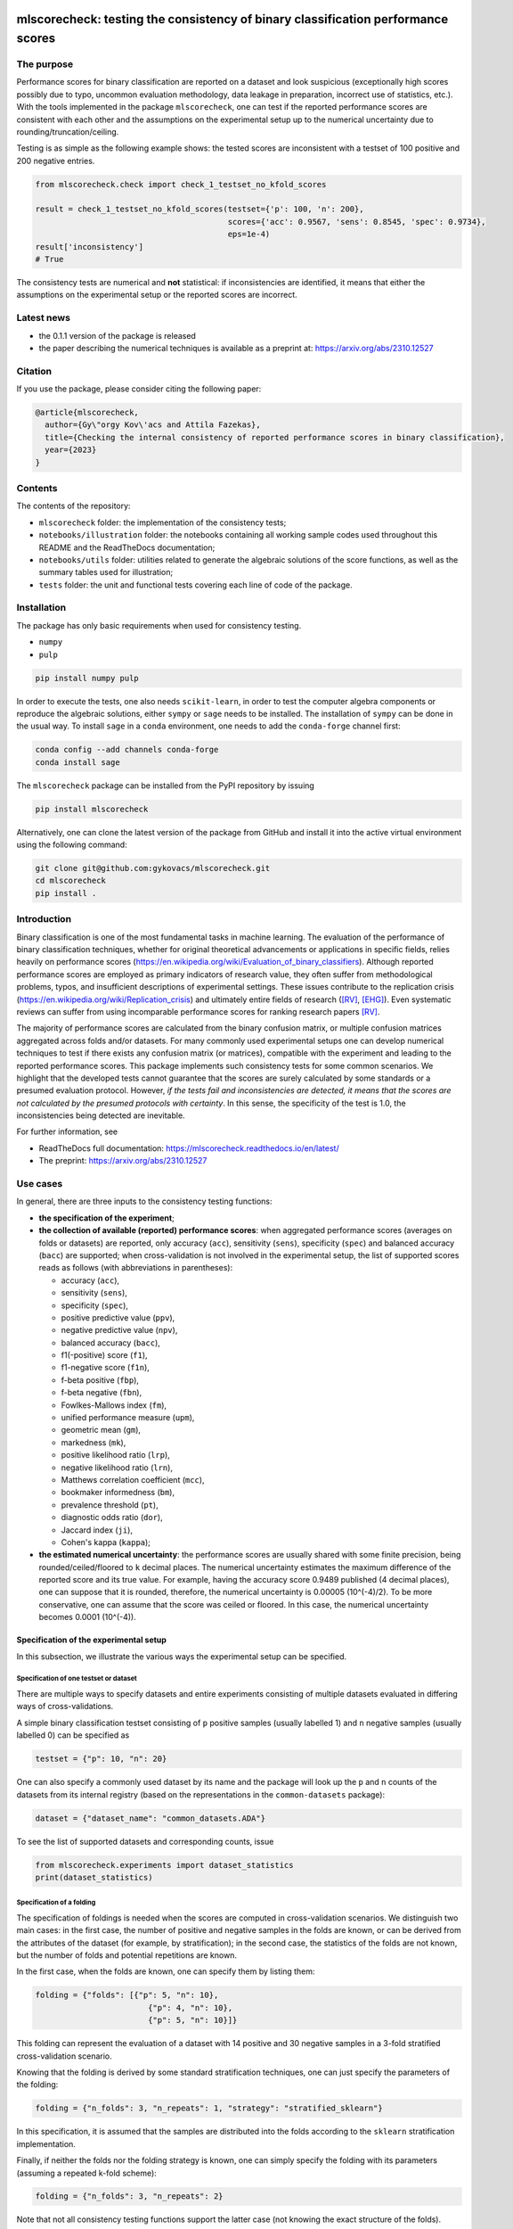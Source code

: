 .. -*- mode: rst -*-

|GitHub|_ |Codecov|_ |pylint|_ |ReadTheDocs|_ |PythonVersion|_ |PyPi|_ |License|_ |Gitter|_


.. |GitHub| image:: https://github.com/gykovacs/mlscorecheck/workflows/Python%20package/badge.svg?branch=main
.. _GitHub: https://github.com/gykovacs/mlscorecheck/workflows/Python%20package/badge.svg?branch=main

.. |Codecov| image:: https://codecov.io/gh/FalseNegativeLab/mlscorecheck/graph/badge.svg?token=27TEFPV0P7
.. _Codecov: https://codecov.io/gh/FalseNegativeLab/mlscorecheck

.. |pylint| image:: https://img.shields.io/badge/pylint-10.0-brightgreen
.. _pylint: https://img.shields.io/badge/pylint-10.0-brightgreen

.. |ReadTheDocs| image:: https://readthedocs.org/projects/mlscorecheck/badge/?version=latest
.. _ReadTheDocs: https://mlscorecheck.readthedocs.io/en/latest/?badge=latest

.. |PythonVersion| image:: https://img.shields.io/badge/python-3.9%20%7C%203.10%20%7C%203.11-brightgreen
.. _PythonVersion: https://img.shields.io/badge/python-3.8%20%7C%203.9%20%7C%203.10%20%7C%203.11-brightgreen

.. |PyPi| image:: https://badge.fury.io/py/mlscorecheck.svg
.. _PyPi: https://badge.fury.io/py/mlscorecheck

.. |License| image:: https://img.shields.io/badge/license-MIT-brightgreen
.. _License: https://img.shields.io/badge/license-MIT-brightgreen

.. |Gitter| image:: https://badges.gitter.im/mlscorecheck.svg
.. _Gitter: https://app.gitter.im/#/room/!AmkvUevcfkobbwcNWS:gitter.im

mlscorecheck: testing the consistency of binary classification performance scores
*********************************************************************************

The purpose
===========

Performance scores for binary classification are reported on a dataset and look suspicious (exceptionally high scores possibly due to typo, uncommon evaluation methodology, data leakage in preparation, incorrect use of statistics, etc.). With the tools implemented in the package ``mlscorecheck``, one can test if the reported performance scores are consistent with each other and the assumptions on the experimental setup up to the numerical uncertainty due to rounding/truncation/ceiling.

Testing is as simple as the following example shows: the tested scores are inconsistent with a testset of 100 positive and 200 negative entries.

.. code-block:: Python

    from mlscorecheck.check import check_1_testset_no_kfold_scores

    result = check_1_testset_no_kfold_scores(testset={'p': 100, 'n': 200},
                                             scores={'acc': 0.9567, 'sens': 0.8545, 'spec': 0.9734},
                                             eps=1e-4)
    result['inconsistency']
    # True

The consistency tests are numerical and **not** statistical: if inconsistencies are identified, it means that either the assumptions on the experimental setup or the reported scores are incorrect.

Latest news
===========

* the 0.1.1 version of the package is released
* the paper describing the numerical techniques is available as a preprint at: https://arxiv.org/abs/2310.12527

Citation
========

If you use the package, please consider citing the following paper:

.. code-block:: BibTex

  @article{mlscorecheck,
    author={Gy\"orgy Kov\'acs and Attila Fazekas},
    title={Checking the internal consistency of reported performance scores in binary classification},
    year={2023}
  }

Contents
========

The contents of the repository:

* ``mlscorecheck`` folder: the implementation of the consistency tests;
* ``notebooks/illustration`` folder: the notebooks containing all working sample codes used throughout this README and the ReadTheDocs documentation;
* ``notebooks/utils`` folder: utilities related to generate the algebraic solutions of the score functions, as well as the summary tables used for illustration;
* ``tests`` folder: the unit and functional tests covering each line of code of the package.

Installation
============

The package has only basic requirements when used for consistency testing.

* ``numpy``
* ``pulp``

.. code-block:: bash

    pip install numpy pulp

In order to execute the tests, one also needs ``scikit-learn``, in order to test the computer algebra components or reproduce the algebraic solutions, either ``sympy`` or ``sage`` needs to be installed. The installation of ``sympy`` can be done in the usual way. To install ``sage`` in a ``conda`` environment, one needs to add the ``conda-forge`` channel first:

.. code-block:: bash

    conda config --add channels conda-forge
    conda install sage

The ``mlscorecheck`` package can be installed from the PyPI repository by issuing

.. code-block:: bash

    pip install mlscorecheck

Alternatively, one can clone the latest version of the package from GitHub and install it into the active virtual environment using the following command:

.. code-block:: bash

    git clone git@github.com:gykovacs/mlscorecheck.git
    cd mlscorecheck
    pip install .


Introduction
============

Binary classification is one of the most fundamental tasks in machine learning. The evaluation of the performance of binary classification techniques, whether for original theoretical advancements or applications in specific fields, relies heavily on performance scores (https://en.wikipedia.org/wiki/Evaluation_of_binary_classifiers). Although reported performance scores are employed as primary indicators of research value, they often suffer from methodological problems, typos, and insufficient descriptions of experimental settings. These issues contribute to the replication crisis (https://en.wikipedia.org/wiki/Replication_crisis) and ultimately entire fields of research ([RV]_, [EHG]_). Even systematic reviews can suffer from using incomparable performance scores for ranking research papers [RV]_.

The majority of performance scores are calculated from the binary confusion matrix, or multiple confusion matrices aggregated across folds and/or datasets. For many commonly used experimental setups one can develop numerical techniques to test if there exists any confusion matrix (or matrices), compatible with the experiment and leading to the reported performance scores. This package implements such consistency tests for some common scenarios. We highlight that the developed tests cannot guarantee that the scores are surely calculated by some standards or a presumed evaluation protocol. However, *if the tests fail and inconsistencies are detected, it means that the scores are not calculated by the presumed protocols with certainty*. In this sense, the specificity of the test is 1.0, the inconsistencies being detected are inevitable.

For further information, see

* ReadTheDocs full documentation: https://mlscorecheck.readthedocs.io/en/latest/
* The preprint: https://arxiv.org/abs/2310.12527

Use cases
=========

In general, there are three inputs to the consistency testing functions:

* **the specification of the experiment**;
* **the collection of available (reported) performance scores**: when aggregated performance scores (averages on folds or datasets) are reported, only accuracy (``acc``), sensitivity (``sens``), specificity (``spec``) and balanced accuracy (``bacc``) are supported; when cross-validation is not involved in the experimental setup, the list of supported scores reads as follows (with abbreviations in parentheses):

  * accuracy (``acc``),
  * sensitivity (``sens``),
  * specificity (``spec``),
  * positive predictive value (``ppv``),
  * negative predictive value (``npv``),
  * balanced accuracy (``bacc``),
  * f1(-positive) score (``f1``),
  * f1-negative score (``f1n``),
  * f-beta positive (``fbp``),
  * f-beta negative (``fbn``),
  * Fowlkes-Mallows index (``fm``),
  * unified performance measure (``upm``),
  * geometric mean (``gm``),
  * markedness (``mk``),
  * positive likelihood ratio (``lrp``),
  * negative likelihood ratio (``lrn``),
  * Matthews correlation coefficient (``mcc``),
  * bookmaker informedness (``bm``),
  * prevalence threshold (``pt``),
  * diagnostic odds ratio (``dor``),
  * Jaccard index (``ji``),
  * Cohen's kappa (``kappa``);

* **the estimated numerical uncertainty**: the performance scores are usually shared with some finite precision, being rounded/ceiled/floored to ``k`` decimal places. The numerical uncertainty estimates the maximum difference of the reported score and its true value. For example, having the accuracy score 0.9489 published (4 decimal places), one can suppose that it is rounded, therefore, the numerical uncertainty is 0.00005 (10^(-4)/2). To be more conservative, one can assume that the score was ceiled or floored. In this case, the numerical uncertainty becomes 0.0001 (10^(-4)).

Specification of the experimental setup
---------------------------------------

In this subsection, we illustrate the various ways the experimental setup can be specified.

Specification of one testset or dataset
^^^^^^^^^^^^^^^^^^^^^^^^^^^^^^^^^^^^^^^

There are multiple ways to specify datasets and entire experiments consisting of multiple datasets evaluated in differing ways of cross-validations.

A simple binary classification testset consisting of ``p`` positive samples (usually labelled 1) and ``n`` negative samples (usually labelled 0) can be specified as

.. code-block:: Python

    testset = {"p": 10, "n": 20}

One can also specify a commonly used dataset by its name and the package will look up the ``p`` and ``n`` counts of the datasets from its internal registry (based on the representations in the ``common-datasets`` package):

.. code-block:: Python

    dataset = {"dataset_name": "common_datasets.ADA"}

To see the list of supported datasets and corresponding counts, issue

.. code-block:: Python

    from mlscorecheck.experiments import dataset_statistics
    print(dataset_statistics)

Specification of a folding
^^^^^^^^^^^^^^^^^^^^^^^^^^

The specification of foldings is needed when the scores are computed in cross-validation scenarios. We distinguish two main cases: in the first case, the number of positive and negative samples in the folds are known, or can be derived from the attributes of the dataset (for example, by stratification); in the second case, the statistics of the folds are not known, but the number of folds and potential repetitions are known.

In the first case, when the folds are known, one can specify them by listing them:

.. code-block:: Python

    folding = {"folds": [{"p": 5, "n": 10},
                            {"p": 4, "n": 10},
                            {"p": 5, "n": 10}]}

This folding can represent the evaluation of a dataset with 14 positive and 30 negative samples in a 3-fold stratified cross-validation scenario.

Knowing that the folding is derived by some standard stratification techniques, one can just specify the parameters of the folding:

.. code-block:: Python

    folding = {"n_folds": 3, "n_repeats": 1, "strategy": "stratified_sklearn"}

In this specification, it is assumed that the samples are distributed into the folds according to the ``sklearn`` stratification implementation.

Finally, if neither the folds nor the folding strategy is known, one can simply specify the folding with its parameters (assuming a repeated k-fold scheme):

.. code-block:: Python

    folding = {"n_folds": 3, "n_repeats": 2}

Note that not all consistency testing functions support the latter case (not knowing the exact structure of the folds).

Specification of an evaluation
^^^^^^^^^^^^^^^^^^^^^^^^^^^^^^

A dataset and a folding constitute an *evaluation*, and many of the test functions take evaluations as parameters describing the scenario:

.. code-block:: Python

    evaluation = {"dataset": {"p": 10, "n": 50},
                    "folding": {"n_folds": 5, "n_repeats": 1,
                                "strategy": "stratified_sklearn"}}

Testing the consistency of performance scores
---------------------------------------------

Numerous experimental setups are supported by the package. In this section we go through them one by one giving some examples of possible use cases.

We emphasize again, that the tests are designed to detect inconsistencies. If the resulting ``inconsistency`` flag is ``False``, the scores can still be calculated in non-standard ways. However, **if the resulting ``inconsistency`` flag is ``True``, it conclusively indicates that inconsistencies are detected, and the reported scores could not be the outcome of the presumed experiment**.

A note on the *Score of Means* and *Mean of Scores* aggregations
^^^^^^^^^^^^^^^^^^^^^^^^^^^^^^^^^^^^^^^^^^^^^^^^^^^^^^^^^^^^^^^^

When it comes to the aggregation of scores (either over multiple folds, multiple datasets or both), there are two approaches in the literature. In the *Mean of Scores* (MoS) scenario, the scores are calculated for each fold/dataset, and the mean of the scores is determined as the score characterizing the entire experiment. In the *Score of Means* (SoM) approach, first the overall confusion matrix is determined, and then the scores are calculated based on these total figures. The advantage of the MoS approach over SoM is that it is possible to estimate the standard deviation of the scores, however, its disadvantage is that the average of non-linear scores might be distorted and some score might become undefined on when the folds are extremely small (typically in the case of small and imbalanced data).

The two types of tests
^^^^^^^^^^^^^^^^^^^^^^

In the context of a single testset or a Score of Means (SoM) aggregation, which results in one confusion matrix, one can systematically iterate through all potential confusion matrices to assess whether any of them can generate the reported scores within the specified numerical uncertainty. To expedite this process, the test leverages interval arithmetic. The test supports the performance scores ``acc``, ``sens``, ``spec``, ``ppv``, ``npv``, ``bacc``, ``f1``, ``f1n``, ``fbp``, ``fbn``, ``fm``, ``upm``, ``gm``, ``mk``, ``lrp``, ``lrn``, ``mcc``, ``bm``, ``pt``, ``dor``, ``ji``, ``kappa``. Note that when the f-beta positive or f-beta negative scores are used, one also needs to specify the ``beta_positive`` or ``beta_negative`` parameters.

With a MoS type of aggregation, only the averages of scores over folds or datasets are available. In this case, it is feasible to reconstruct fold-level or dataset-level confusion matrices for the linear scores ``acc``, ``sens``, ``spec`` and ``bacc`` using linear integer programming. These tests formulate a linear integer program based on the reported scores and the experimental setup, and check if the program is feasible to produce the reported values within the estimated numerical uncertainties.

1 testset with no k-fold
^^^^^^^^^^^^^^^^^^^^^^^^

A scenario like this is having one single test set to which classification is applied and the scores are computed from the resulting confusion matrix. For example, given a test image, which is segmented and the scores of the segmentation (as a binary classification of pixels) are calculated and reported.

In the example below, the scores are artificially generated to be consistent, and accordingly, the test did not identify inconsistencies at the ``1e-2`` level of numerical uncertainty.

.. code-block:: Python

    from mlscorecheck.check import check_1_testset_no_kfold_scores

    testset = {'p': 530, 'n': 902}

    scores = {'acc': 0.62, 'sens': 0.22, 'spec': 0.86, 'f1p': 0.3, 'fm': 0.32}

    result = check_1_testset_no_kfold_scores(testset=testset,
                                            scores=scores,
                                            eps=1e-2)
    result['inconsistency']
    # False

The interpretation of the outcome is that given a testset containing 530 positive and 902 negative samples, the reported scores *can* be the outcome of an evaluation. In the ``result`` structure one can find further information about the test. Namely, under the key ``n_valid_tptn_pairs`` one finds the number of ``tp`` and ``tn`` combinations which can lead to the reported performance scores with the given numerical uncertainty.

If one of the scores is altered, like accuracy is changed to 0.92, the configuration becomes infeasible:

.. code-block:: Python

    scores = {'acc': 0.92, 'sens': 0.22, 'spec': 0.86, 'f1p': 0.3, 'fm': 0.32}

    result = check_1_testset_no_kfold_scores(testset=testset,
                                            scores=scores,
                                            eps=1e-2)
    result['inconsistency']
    # True

As the ``inconsistency`` flag shows, here inconsistencies were identified, there are no such ``tp`` and ``tn`` combinations which would end up with the reported scores. Either the assumption on the properties of the dataset, or the scores are incorrect.

1 dataset with k-fold, mean-of-scores (MoS)
^^^^^^^^^^^^^^^^^^^^^^^^^^^^^^^^^^^^^^^^^^^

This scenario is the most common in the literature. A classification technique is executed to each fold in a (repeated) k-fold scenario, the scores are calculated for each fold, and the average of the scores is reported with some numerical uncertainty due to rounding/ceiling/flooring. Because of the averaging, this test supports only the linear scores (``acc``, ``sens``, ``spec``, ``bacc``) which usually are among the most commonly reported scores. The test constructs a linear integer program describing the scenario with the true positive and true negative parameters of all folds and checks its feasibility.

In the example below, a consistent set of figures is tested:

.. code-block:: Python

    from mlscorecheck.check import check_1_dataset_known_folds_mos_scores

    dataset = {'p': 126, 'n': 131}
    folding = {'folds': [{'p': 52, 'n': 94}, {'p': 74, 'n': 37}]}

    scores = {'acc': 0.573, 'sens': 0.768, 'bacc': 0.662}

    result = check_1_dataset_known_folds_mos_scores(dataset=dataset,
                                                    folding=folding,
                                                    scores=scores,
                                                    eps=1e-3)
    result['inconsistency']
    # False

As indicated by the output flag, no inconsistencies were identified. The ``result`` dictionary contains some further details of the test. Most notably, under the ``lp_status`` key, one can find the status of the linear programming solver. Additionally, under the ``lp_configuration`` key, one can find the values of all true positive and true negative variables in all folds at the time of the termination of the solver. Furthermore, all scores are calculated for the individual folds and the entire dataset, as well.

If one of the scores is adjusted, for example, sensitivity is changed to 0.568, the configuration becomes infeasible:

.. code-block:: Python

    scores = {'acc': 0.573, 'sens': 0.568, 'bacc': 0.662}
    result = check_1_dataset_known_folds_mos_scores(dataset=dataset,
                                                    folding=folding,
                                                    scores=scores,
                                                    eps=1e-3)
    result['inconsistency']
    # True

Finally, we mention that if there are hints for bounds on the scores in the folds (for example, when the minimum and maximum scores across the folds are reported), one can add these figures to strengthen the test. In the next example, score bounds on accuracy have been added to each fold. This means the test checks if the reported scores can be achieved
with a true positive and true negative configuration with the specified lower and upper bounds for the scores in the individual folds:

.. code-block:: Python

    dataset = {'dataset_name': 'common_datasets.glass_0_1_6_vs_2'}
    folding = {'n_folds': 4, 'n_repeats': 2, 'strategy': 'stratified_sklearn'}

    scores = {'acc': 0.9, 'spec': 0.9, 'sens': 0.6, 'bacc': 0.1, 'f1': 0.95}

    result = check_1_dataset_known_folds_mos_scores(dataset=dataset,
                                                    folding=folding,
                                                    fold_score_bounds={'acc': (0.8, 1.0)},
                                                    scores=scores,
                                                    eps=1e-2,
                                                    numerical_tolerance=1e-6)
    result['inconsistency']
    # True

Note that in this example, although ``f1`` is provided, it is completely ignored as the aggregated tests work only for the four linear scores.

1 dataset with kfold score-of-means (SoM)
^^^^^^^^^^^^^^^^^^^^^^^^^^^^^^^^^^^^^^^^^

When the scores are calculated in the Score-of-Means (SoM) manner in a k-fold scenario, it means that the total confusion matrix of all folds is calculated first, and then the score formulas are applied to it. The only difference compared to the "1 testset no kfold" scenario is that the number of repetitions of the k-fold scheme multiples the ``p`` and ``n`` statistics of the dataset, but the actual structure of the folds is irrelevant. The result of the analysis is structured similarly to the "1 testset no kfold" case.

For example, testing a consistent scenario:

.. code-block:: Python

    from mlscorecheck.check import check_1_dataset_som_scores

    dataset = {'dataset_name': 'common_datasets.monk-2'}
    folding = {'n_folds': 4, 'n_repeats': 3, 'strategy': 'stratified_sklearn'}

    scores = {'spec': 0.668, 'npv': 0.744, 'ppv': 0.667,
                'bacc': 0.706, 'f1p': 0.703, 'fm': 0.704}

    result = check_1_dataset_som_scores(dataset=dataset,
                                        folding=folding,
                                        scores=scores,
                                        eps=1e-3)
    result['inconsistency']
    # False

If one of the scores is adjusted, for example, negative predictive value is changed to 0.754, the configuration becomes inconsistent:

.. code-block:: Python

    scores = {'spec': 0.668, 'npv': 0.754, 'ppv': 0.667,
            'bacc': 0.706, 'f1p': 0.703, 'fm': 0.704}

    result = check_1_dataset_som_scores(dataset=dataset,
                                        folding=folding,
                                        scores=scores,
                                        eps=1e-3)
    result['inconsistency']
    # True

n datasets with k-folds, SoM over datasets and SoM over folds
^^^^^^^^^^^^^^^^^^^^^^^^^^^^^^^^^^^^^^^^^^^^^^^^^^^^^^^^^^^^^

Again, the scenario is similar to the "1 dataset k-fold SoM" scenario, except there is another level of aggregation over datasets, and one single confusion matrix is determined for the entire experiment and the scores are calculated from that. In this scenario a list of evaluations need to be specified. The output of the test is structured similarly as in the "1 dataset k-fold SoM" case, there is a top level ``inconsistency`` flag indicating if inconsistency has been detected. In the following example, a consistent case is prepared with two datasets.

.. code-block:: Python

    from mlscorecheck.check import check_n_datasets_som_kfold_som_scores

    evaluation0 = {'dataset': {'p': 389, 'n': 630},
                    'folding': {'n_folds': 5, 'n_repeats': 2,
                                'strategy': 'stratified_sklearn'}}
    evaluation1 = {'dataset': {'dataset_name': 'common_datasets.saheart'},
                    'folding': {'n_folds': 5, 'n_repeats': 2,
                                'strategy': 'stratified_sklearn'}}
    evaluations = [evaluation0, evaluation1]

    scores = {'acc': 0.631, 'sens': 0.341, 'spec': 0.802, 'f1p': 0.406, 'fm': 0.414}

    result = check_n_datasets_som_kfold_som_scores(scores=scores,
                                                    evaluations=evaluations,
                                                    eps=1e-3)
    result['inconsistency']
    # False

However, if one of the scores is adjusted a little, like accuracy is changed to 0.731, the configuration becomes inconsistent:

.. code-block:: Python

    scores = {'acc': 0.731, 'sens': 0.341, 'spec': 0.802, 'f1p': 0.406, 'fm': 0.414}

    result = check_n_datasets_som_kfold_som_scores(scores=scores,
                                                    evaluations=evaluations,
                                                    eps=1e-3)
    result['inconsistency']
    # True

n datasets with k-folds, MoS over datasets and SoM over folds
^^^^^^^^^^^^^^^^^^^^^^^^^^^^^^^^^^^^^^^^^^^^^^^^^^^^^^^^^^^^^

This scenario is about performance scores calculated for each dataset individually by the SoM aggregation in any k-folding strategy, and then the scores are aggregated across the datasets in the MoS manner. Because of the overall averaging, one cannot do inference about the non-linear scores, only the four linear scores are supported (``acc``, ``sens``, ``spec``, ``bacc``), and the scores are checked by linear programming. Similarly as before, the specification of a list of evaluations is needed. In the following example a consistent scenario is tested, with score bounds also specified on the datasets:

.. code-block:: Python

    from mlscorecheck.check import check_n_datasets_mos_kfold_som_scores

    evaluation0 = {'dataset': {'p': 39, 'n': 822},
                    'folding': {'n_folds': 5, 'n_repeats': 3,
                                'strategy': 'stratified_sklearn'}}
    evaluation1 = {'dataset': {'dataset_name': 'common_datasets.winequality-white-3_vs_7'},
                    'folding': {'n_folds': 5, 'n_repeats': 3,
                                'strategy': 'stratified_sklearn'}}
    evaluations = [evaluation0, evaluation1]

    scores = {'acc': 0.312, 'sens': 0.45, 'spec': 0.312, 'bacc': 0.381}

    result = check_n_datasets_mos_kfold_som_scores(evaluations=evaluations,
                                                    dataset_score_bounds={'acc': (0.0, 0.5)},
                                                    eps=1e-4,
                                                    scores=scores)
    result['inconsistency']
    # False

However, if one of the scores is adjusted a little (accuracy changed to 0.412 and the score bounds also changed), the configuration becomes infeasible:

.. code-block:: Python

    scores = {'acc': 0.412, 'sens': 0.45, 'spec': 0.312, 'bacc': 0.381}
    result = check_n_datasets_mos_kfold_som_scores(evaluations=evaluations,
                                                    dataset_score_bounds={'acc': (0.5, 1.0)},
                                                    eps=1e-4,
                                                    scores=scores)
    result['inconsistency']
    # True

The output is structured similarly to the '1 dataset k-folds MoS' case, one can query the status of the solver by the key ``lp_status`` and the actual configuration of the variables by the ``lp_configuration`` key. If there are hints on the minimum and maximum scores across the datasets, one can add those bounds through the ``dataset_score_bounds`` parameter to strengthen the test.

n datasets with k-folds, MoS over datasets and MoS over folds
^^^^^^^^^^^^^^^^^^^^^^^^^^^^^^^^^^^^^^^^^^^^^^^^^^^^^^^^^^^^^

In this scenario, scores are calculated in the MoS manner for each dataset, and then aggregated again across the datasets. Again, because of the averaging, only the four linear scores (``acc``, ``sens``, ``spec``, ``bacc``) are supported. In the following example a consistent scenario is checked with three datasets and without score bounds specified at any level:

.. code-block:: Python

    from mlscorecheck.check import check_n_datasets_mos_known_folds_mos_scores

    evaluation0 = {'dataset': {'p': 118, 'n': 95},
                    'folding': {'folds': [{'p': 22, 'n': 23}, {'p': 96, 'n': 72}]}}
    evaluation1 = {'dataset': {'p': 781, 'n': 423},
                    'folding': {'folds': [{'p': 300, 'n': 200}, {'p': 481, 'n': 223}]}}
    evaluations = [evaluation0, evaluation1]

    scores = {'acc': 0.61, 'sens': 0.709, 'spec': 0.461, 'bacc': 0.585}

    result = check_n_datasets_mos_known_folds_mos_scores(evaluations=evaluations,
                                                        scores=scores,
                                                        eps=1e-3)
    result['inconsistency']
    # False

Again, the details of the analysis are accessible under the ``lp_status`` and ``lp_configuration`` keys. Adding an adjustment to the scores (turning accuracy to 0.71), the configuration becomes infeasible:

.. code-block:: Python

    scores = {'acc': 0.71, 'sens': 0.709, 'spec': 0.461}

    result = check_n_datasets_mos_known_folds_mos_scores(evaluations=evaluations,
                                                        scores=scores,
                                                        eps=1e-3)
    result['inconsistency']
    # True

If there are hints on the minimum and maximum scores across the datasets, one can add those bounds through the ``dataset_score_bounds`` parameter to strengthen the test.

Not knowing the mode of aggregation
-----------------------------------

The biggest challenge with aggregated scores is that the ways of aggregation at the dataset and experiment level are rarely disclosed explicitly. Even in this case the tools presented in the previous section can be used since there are hardly any further ways of meaningful averaging than (MoS on folds, MoS on datasets), (SoM on folds, MoS on datasets), (SoM on folds, SoM on datasets), hence, if a certain set of scores is inconsistent with each of these possibilities, one can safely say that the results do not satisfy the reasonable expectations.

Not knowing the k-folding scheme
--------------------------------

In many cases, it is not stated explicitly if stratification was applied or not, only the use of k-fold is phrased in papers. Not knowing the folding structure, the MoS aggregated tests cannot be used. However, if the cardinality of the minority class is not too big (a couple of dozens), then all potential k-fold configurations can be generated, and the MoS tests can be applied to each. If the scores are inconsistent with each, it means that no k-fold could result the scores. There are two functions supporting these exhaustive tests, one for the dataset level, and one for the experiment level.

Given a dataset and knowing that k-fold cross-validation was applied with MoS aggregation, but stratification is not mentioned, the following sample code demonstrates the use of the exhaustive test, with a consistent setup:

.. code-block:: Python

    from mlscorecheck.check import check_1_dataset_unknown_folds_mos_scores

    dataset = {'p': 126, 'n': 131}
    folding = {'n_folds': 2, 'n_repeats': 1}

    scores = {'acc': 0.573, 'sens': 0.768, 'bacc': 0.662}

    result = check_1_dataset_unknown_folds_mos_scores(dataset=dataset,
                                                        folding=folding,
                                                        scores=scores,
                                                        eps=1e-3)
    result['inconsistency']
    # False

If the balanced accuracy score is adjusted to 0.862, the configuration becomes infeasible:

.. code-block:: Python

    scores = {'acc': 0.573, 'sens': 0.768, 'bacc': 0.862}

    result = check_1_dataset_unknown_folds_mos_scores(dataset=dataset,
                                                        folding=folding,
                                                        scores=scores,
                                                        eps=1e-3)
    result['inconsistency']
    # True

In the result of the tests, under the key ``details`` one can find the results for all possible fold combinations.

The following scenario is similar in the sense that MoS aggregation is applied to multiple datasets with unknown folding:

.. code-block:: Python

    from mlscorecheck.check import check_n_datasets_mos_unknown_folds_mos_scores

    evaluation0 = {'dataset': {'p': 13, 'n': 73},
                    'folding': {'n_folds': 4, 'n_repeats': 1}}
    evaluation1 = {'dataset': {'p': 7, 'n': 26},
                    'folding': {'n_folds': 3, 'n_repeats': 1}}
    evaluations = [evaluation0, evaluation1]

    scores = {'acc': 0.357, 'sens': 0.323, 'spec': 0.362, 'bacc': 0.343}

    result = check_n_datasets_mos_unknown_folds_mos_scores(evaluations=evaluations,
                                                            scores=scores,
                                                            eps=1e-3)
    result['inconsistency']
    # False

The setup is consistent. However, if the balanced accuracy is changed to 0.9, the configuration becomes infeasible:

.. code-block:: Python

    scores = {'acc': 0.357, 'sens': 0.323, 'spec': 0.362, 'bacc': 0.9}

    result = check_n_datasets_mos_unknown_folds_mos_scores(evaluations=evaluations,
                                                            scores=scores,
                                                            eps=1e-3)
    result['inconsistency']
    # True

Test bundles
============

Certain fields have unique, systematic and recurring problems in terms of evaluation methodologies. The aim of this part of the package is to provide bundles of consistency tests for the most typical scenarios of a field.

Experts in various fields are kindly invited to contribute further test bundles to the package.


Retinal vessel segmentation
---------------------------

The segmentation of the vasculature in retinal images [RV]_ gained enormous interest in the recent decades. Typically, the authors have the option to include or exclude certain parts of the images (the pixels outside the Field-of-View), making the reported scores incomparable. (For more details see [RV]_.) To facilitate the meaningful comparison, evaluation and interpretation of reported scores, we provide two functions to check the internal consistency of scores reported for the DRIVE retinal vessel segmentation dataset.

The first function enables the testing of performance scores reported for specific test images. Two tests are executed, one assuming the use of the FoV mask (excluding the pixels outside the FoV) and the other assuming the neglect of the FoV mask (including the pixels outside the FoV). As the following example illustrates, one simply provides the scores and specifies the image (whether it is from the 'test' or 'train' subset and the image identifier) and the consistency results with the two assumptions are returned.

.. code-block:: Python

    from mlscorecheck.bundles import (drive_image, drive_aggregated)

    drive_image(scores={'acc': 0.9478, 'npv': 0.8532, 'f1p': 0.9801, 'ppv': 0.8543},
                eps=1e-4,
                image_set='test',
                identifier='01')
    # {'fov_inconsistency': True, 'no_fov_inconsistency': True}

The interpretation of these results is that the reported scores are inconsistent with any of the reasonable evaluation methodologies.

A similar functionality is provided for the aggregated scores calculated on the DRIVE images, in this case the two assumptions of using the pixels outside the FoV is extended with two assumptions on the way of aggregation.

.. code-block:: Python

    drive_aggregated(scores={'acc': 0.9478, 'sens': 0.8532, 'spec': 0.9801},
                    eps=1e-4,
                    image_set='test')
    # {'mos_fov_inconsistency': True,
    #   'mos_no_fov_inconsistency': True,
    #   'som_fov_inconsistency': True,
    #   'som_no_fov_inconsistency': True}

The results here show that the reported scores could not be the result of any aggregation of any evaluation methodologies.

Preterm delivery prediction from electrohysterogram (EHG) signals
-----------------------------------------------------------------

Electrohysterogram classification for the prediction of preterm delivery in pregnancy became a popular area for the applications of minority oversampling, however, it turned out that there were overly optimistic classification results reported due to systematic data leakage in the data preparation process [EHG]_. In [EHG]_, the implementations were replicated and it was shown that there is a decent gap in terms of performance when the data is prepared properly. However, data leakage changes the statistics of the dataset being cross-validated. Hence, the problematic scores could be identified with the tests implemented in the ``mlscorecheck`` package. In order to facilitate the use of the tools for this purpose, some functionalities have been prepared with the dataset already pre-populated.

For illustration, given a set of scores reported in a real paper, the test below shows that it is not consistent with the dataset:

.. code-block:: Python

    from mlscorecheck.bundles import check_ehg

    scores = {'acc': 0.9552, 'sens': 0.9351, 'spec': 0.9713}

    results = check_ehg(scores=scores, eps=10**(-4), n_folds=10, n_repeats=1)
    results['inconsistency']
    # True

Contribution
============

We kindly encourage any experts to provide further, field specific dataset and experiment specifications and test bundles to facilitate the reporting of clean and reproducible results in any field related to binary classification!

References
**********

.. [RV] Kovács, G. and Fazekas, A.: "A new baseline for retinal vessel segmentation: Numerical identification and correction of methodological inconsistencies affecting 100+ papers", Medical Image Analysis, 2022(1), pp. 102300

.. [EHG] Vandewiele, G. and Dehaene, I. and Kovács, G. and Sterckx L. and Janssens, O. and Ongenae, F. and Backere, F. D. and Turck, F. D. and Roelens, K. and Decruyenaere J. and Hoecke, S. V., and Demeester, T.: "Overly optimistic prediction results on imbalanced data: a case study of flaws and benefits when applying over-sampling", Artificial Intelligence in Medicine, 2021(1), pp. 101987
